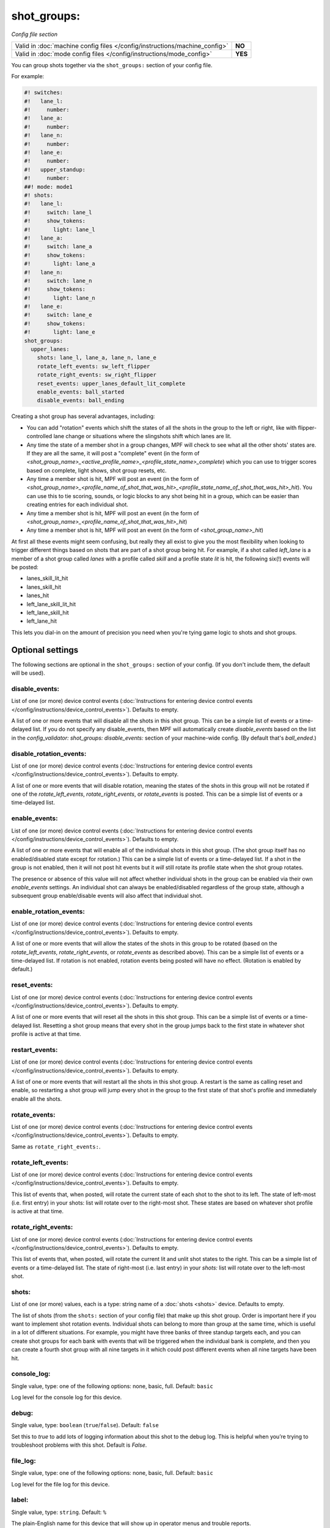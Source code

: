 shot_groups:
============

*Config file section*

+----------------------------------------------------------------------------+---------+
| Valid in :doc:`machine config files </config/instructions/machine_config>` | **NO**  |
+----------------------------------------------------------------------------+---------+
| Valid in :doc:`mode config files </config/instructions/mode_config>`       | **YES** |
+----------------------------------------------------------------------------+---------+

.. overview

You can group shots together via the ``shot_groups:`` section of your config file.

For example:

.. code-block:: mpf-config

    #! switches:
    #!   lane_l:
    #!     number:
    #!   lane_a:
    #!     number:
    #!   lane_n:
    #!     number:
    #!   lane_e:
    #!     number:
    #!   upper_standup:
    #!     number:
    ##! mode: mode1
    #! shots:
    #!   lane_l:
    #!     switch: lane_l
    #!     show_tokens:
    #!       light: lane_l
    #!   lane_a:
    #!     switch: lane_a
    #!     show_tokens:
    #!       light: lane_a
    #!   lane_n:
    #!     switch: lane_n
    #!     show_tokens:
    #!       light: lane_n
    #!   lane_e:
    #!     switch: lane_e
    #!     show_tokens:
    #!       light: lane_e
    shot_groups:
      upper_lanes:
        shots: lane_l, lane_a, lane_n, lane_e
        rotate_left_events: sw_left_flipper
        rotate_right_events: sw_right_flipper
        reset_events: upper_lanes_default_lit_complete
        enable_events: ball_started
        disable_events: ball_ending

Creating a shot group has several advantages, including:

+ You can add "rotation" events which shift the states of all the
  shots in the group to the left or right, like with flipper-controlled
  lane change or situations where the slingshots shift which lanes are
  lit.
+ Any time the state of a member shot in a group changes, MPF will
  check to see what all the other shots' states are. If they are all the
  same, it will post a "complete" event (in the form of *<shot_group_name>_<active_profile_name>_<profile_state_name>_complete*)
  which you can use to trigger scores based on complete, light shows,
  shot group resets, etc.
+ Any time a member shot is hit, MPF will post an event (in the form
  of *<shot_group_name>_<profile_name_of_shot_that_was_hit>_<profile_state_name_of_shot_that_was_hit>_hit*).
  You can use this to tie
  scoring, sounds, or logic blocks to any shot being hit in a group,
  which can be easier than creating entries for each individual shot.
+ Any time a member shot is hit, MPF will post an event (in the form
  of *<shot_group_name>_<profile_name_of_shot_that_was_hit>_hit*)
+ Any time a member shot is hit, MPF will post an event (in the form
  of *<shot_group_name>_hit*)


At first all these events might seem confusing, but really they all
exist to give you the most flexibility when looking to trigger
different things based on shots that are part of a shot group being
hit. For example, if a shot called *left_lane* is a member of a shot
group called *lanes* with a profile called *skill* and a profile state
*lit* is hit, the following six(!) events will be posted:


+ lanes_skill_lit_hit
+ lanes_skill_hit
+ lanes_hit
+ left_lane_skill_lit_hit
+ left_lane_skill_hit
+ left_lane_hit


This lets you dial-in on the amount of precision you need when you're
tying game logic to shots and shot groups.

.. config


Optional settings
-----------------

The following sections are optional in the ``shot_groups:`` section of your config. (If you don't include them, the default will be used).

disable_events:
~~~~~~~~~~~~~~~
List of one (or more) device control events (:doc:`Instructions for entering device control events </config/instructions/device_control_events>`). Defaults to empty.

A list of one or more events that will disable all the shots in this shot group. This
can be a simple list of events or a time-delayed list. If you do
not specify any disable_events, then MPF will automatically create
*disable_events* based on the list in the `config_validator:
shot_groups: disable_events:` section of your machine-wide config. (By
default that's *ball_ended*.)

disable_rotation_events:
~~~~~~~~~~~~~~~~~~~~~~~~
List of one (or more) device control events (:doc:`Instructions for entering device control events </config/instructions/device_control_events>`). Defaults to empty.

A list of one or more events that will disable rotation, meaning the
states of the shots in this group will not be rotated if one of the
*rotate_left_events*, *rotate_right_events*, or *rotate_events* is
posted. This can be a simple list of events or a time-delayed list.

enable_events:
~~~~~~~~~~~~~~
List of one (or more) device control events (:doc:`Instructions for entering device control events </config/instructions/device_control_events>`). Defaults to empty.

A list of one or more events that will enable all of the individual shots
in this shot group. (The shot group itself has no enabled/disabled state
except for rotation.) This can be a simple list of events or a
time-delayed list. If a shot in the group is not enabled, then it will not
post hit events but it *will* still rotate its profile state when the shot group
rotates.

The presence or absence of this value will not affect whether individual shots
in the group can be enabled via their own `enable_events` settings. An individual
shot can always be enabled/disabled regardless of the group state, although
a subsequent group enable/disable events will also affect that individual shot.

enable_rotation_events:
~~~~~~~~~~~~~~~~~~~~~~~
List of one (or more) device control events (:doc:`Instructions for entering device control events </config/instructions/device_control_events>`). Defaults to empty.

A list of one or more events that will allow the states of the shots
in this group to be rotated (based on the *rotate_left_events*,
*rotate_right_events*, or *rotate_events* as described above). This
can be a simple list of events or a time-delayed list. If rotation
is not enabled, rotation events being posted will have no effect.
(Rotation is enabled by default.)

reset_events:
~~~~~~~~~~~~~
List of one (or more) device control events (:doc:`Instructions for entering device control events </config/instructions/device_control_events>`). Defaults to empty.

A list of one or more events that will reset all the shots in this
shot group. This can be a simple list of events or a time-delayed list.
Resetting a shot group means that every shot in the group
jumps back to the first state in whatever shot profile is active at
that time.

restart_events:
~~~~~~~~~~~~~~~
List of one (or more) device control events (:doc:`Instructions for entering device control events </config/instructions/device_control_events>`). Defaults to empty.

A list of one or more events that will restart all the shots in this shot group.
A restart is the same as calling reset and enable, so restarting a shot group
will jump every shot in the group to the first state of that shot's profile and
immediately enable all the shots.

rotate_events:
~~~~~~~~~~~~~~
List of one (or more) device control events (:doc:`Instructions for entering device control events </config/instructions/device_control_events>`). Defaults to empty.

Same as ``rotate_right_events:``.

rotate_left_events:
~~~~~~~~~~~~~~~~~~~
List of one (or more) device control events (:doc:`Instructions for entering device control events </config/instructions/device_control_events>`). Defaults to empty.

This list of events that, when posted, will rotate the current state
of each shot to the shot to its left. The state of left-most (i.e.
first entry) in your shots: list will rotate over to the right-most
shot. These states are based on whatever shot profile is active at
that time.

rotate_right_events:
~~~~~~~~~~~~~~~~~~~~
List of one (or more) device control events (:doc:`Instructions for entering device control events </config/instructions/device_control_events>`). Defaults to empty.

This list of events that, when posted, will rotate the current lit and
unlit shot states to the right. This can be a simple list of events or
a time-delayed list. The state of right-most (i.e. last entry) in
your `shots:` list will rotate over to the left-most shot.

shots:
~~~~~~
List of one (or more) values, each is a type: string name of a :doc:`shots <shots>` device. Defaults to empty.

The list of shots (from the ``shots:`` section of your config file) that
make up this shot group. Order is important here if you want
to implement shot rotation events. Individual shots can belong to more
than group at the same time, which is useful in a lot of different
situations. For example, you might have three banks of three standup
targets each, and you can create shot groups for each bank with events
that will be triggered when the individual bank is complete, and then
you can create a fourth shot group with all nine targets in it which
could post different events when all nine targets have been hit.

console_log:
~~~~~~~~~~~~
Single value, type: one of the following options: none, basic, full. Default: ``basic``

Log level for the console log for this device.

debug:
~~~~~~
Single value, type: ``boolean`` (``true``/``false``). Default: ``false``

Set this to *true* to add lots of logging information about this shot
to the debug log. This is helpful when you’re trying to troubleshoot
problems with this shot. Default is *False*.

file_log:
~~~~~~~~~
Single value, type: one of the following options: none, basic, full. Default: ``basic``

Log level for the file log for this device.

label:
~~~~~~
Single value, type: ``string``. Default: ``%``

The plain-English name for this device that will show up in operator
menus and trouble reports.

tags:
~~~~~
List of one (or more) values, each is a type: ``string``. Defaults to empty.

A list of one or more tags that apply to this device. Tags allow you
to access groups of devices by tag name.


Related How To guides
---------------------

* :doc:`/game_logic/shots/shot_group`
* :doc:`/game_logic/skill_shot/index`
* :doc:`/game_logic/shots/sequence_shots`
